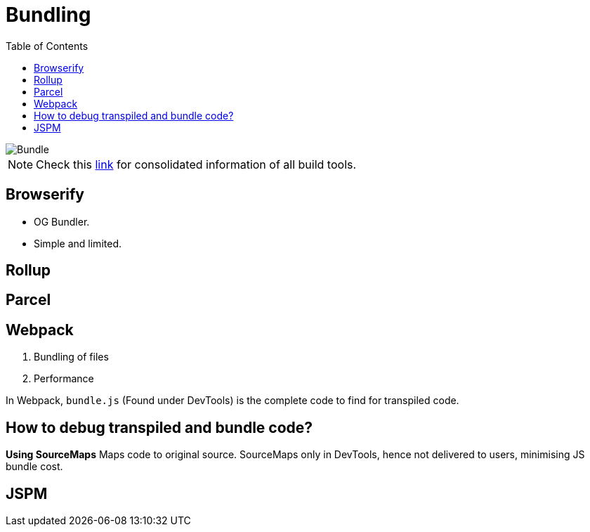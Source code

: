 = Bundling
:toc:
:toclevels: 4
:icons: font

toc::[]


image::../img/bundle.png[Bundle]

NOTE: Check this https://bundlers.tooling.report/[link] for consolidated information of all build tools.




== Browserify

- OG Bundler.
- Simple and limited.

== Rollup

== Parcel

== Webpack

1. Bundling of files
2. Performance


In Webpack, `bundle.js` (Found under DevTools) is the complete code to find for transpiled code.

== How to debug transpiled and bundle code?
*Using SourceMaps*
Maps code to original source.
SourceMaps only in DevTools, hence not delivered to users, minimising JS bundle cost.

== JSPM
